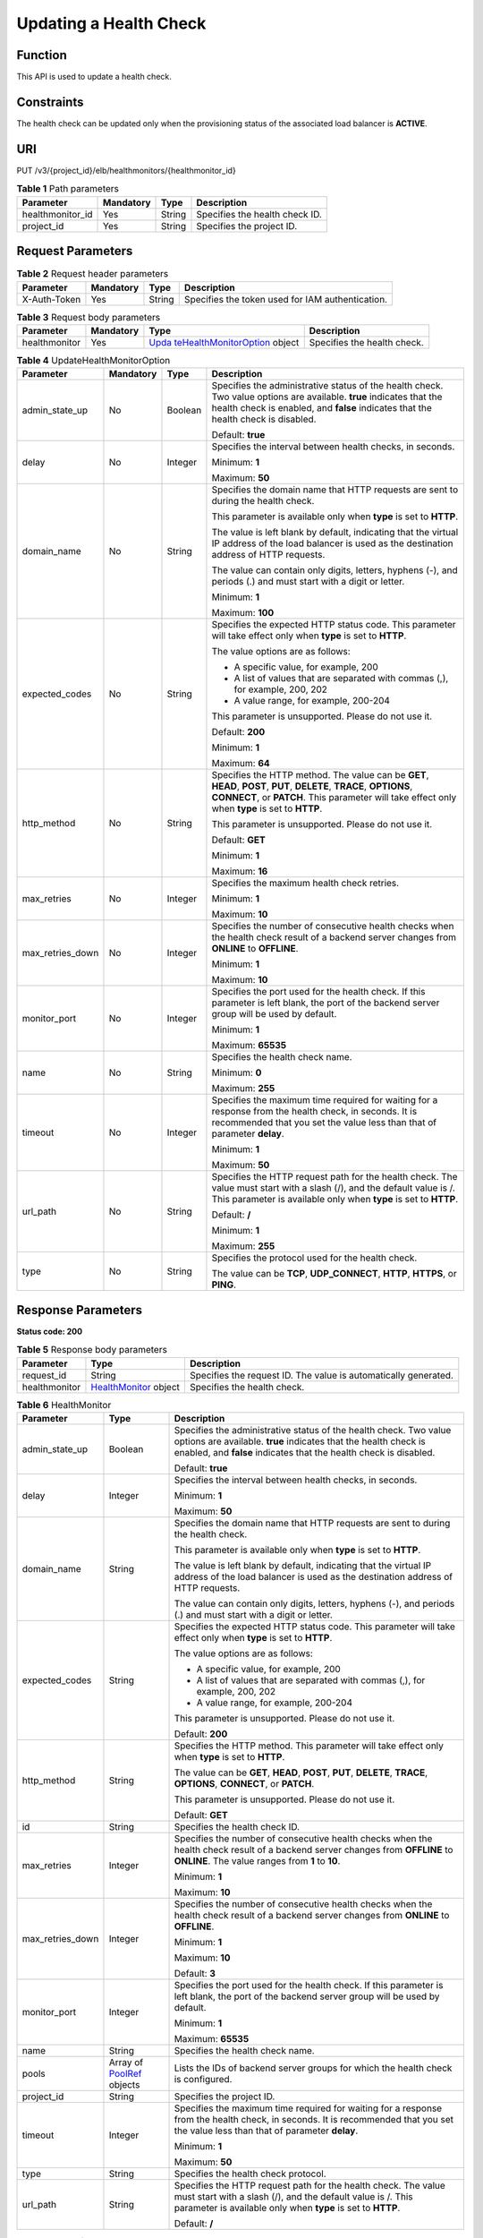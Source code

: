 Updating a Health Check
=======================

Function
^^^^^^^^

This API is used to update a health check.

Constraints
^^^^^^^^^^^

The health check can be updated only when the provisioning status of the associated load balancer is **ACTIVE**.

URI
^^^

PUT /v3/{project_id}/elb/healthmonitors/{healthmonitor_id}

.. table:: **Table 1** Path parameters

   ================ ========= ====== ==============================
   Parameter        Mandatory Type   Description
   ================ ========= ====== ==============================
   healthmonitor_id Yes       String Specifies the health check ID.
   project_id       Yes       String Specifies the project ID.
   ================ ========= ====== ==============================

Request Parameters
^^^^^^^^^^^^^^^^^^

.. table:: **Table 2** Request header parameters

   ============ ========= ====== ================================================
   Parameter    Mandatory Type   Description
   ============ ========= ====== ================================================
   X-Auth-Token Yes       String Specifies the token used for IAM authentication.
   ============ ========= ====== ================================================

.. table:: **Table 3** Request body parameters

   +---------------+-----------+-------------------------------------------+-----------------------------+
   | Parameter     | Mandatory | Type                                      | Description                 |
   +===============+===========+===========================================+=============================+
   | healthmonitor | Yes       | `Upda                                     | Specifies the health check. |
   |               |           | teHealthMonitorOption <#UpdateHealthMonit |                             |
   |               |           | or__request_UpdateHealthMonitorOption>`__ |                             |
   |               |           | object                                    |                             |
   +---------------+-----------+-------------------------------------------+-----------------------------+

.. table:: **Table 4** UpdateHealthMonitorOption

   +-----------------------------+-----------------------------+-----------------------------+-----------------------------+
   | Parameter                   | Mandatory                   | Type                        | Description                 |
   +=============================+=============================+=============================+=============================+
   | admin_state_up              | No                          | Boolean                     | Specifies the               |
   |                             |                             |                             | administrative status of    |
   |                             |                             |                             | the health check. Two value |
   |                             |                             |                             | options are available.      |
   |                             |                             |                             | **true** indicates that the |
   |                             |                             |                             | health check is enabled,    |
   |                             |                             |                             | and **false** indicates     |
   |                             |                             |                             | that the health check is    |
   |                             |                             |                             | disabled.                   |
   |                             |                             |                             |                             |
   |                             |                             |                             | Default: **true**           |
   +-----------------------------+-----------------------------+-----------------------------+-----------------------------+
   | delay                       | No                          | Integer                     | Specifies the interval      |
   |                             |                             |                             | between health checks, in   |
   |                             |                             |                             | seconds.                    |
   |                             |                             |                             |                             |
   |                             |                             |                             | Minimum: **1**              |
   |                             |                             |                             |                             |
   |                             |                             |                             | Maximum: **50**             |
   +-----------------------------+-----------------------------+-----------------------------+-----------------------------+
   | domain_name                 | No                          | String                      | Specifies the domain name   |
   |                             |                             |                             | that HTTP requests are sent |
   |                             |                             |                             | to during the health check. |
   |                             |                             |                             |                             |
   |                             |                             |                             | This parameter is available |
   |                             |                             |                             | only when **type** is set   |
   |                             |                             |                             | to **HTTP**.                |
   |                             |                             |                             |                             |
   |                             |                             |                             | The value is left blank by  |
   |                             |                             |                             | default, indicating that    |
   |                             |                             |                             | the virtual IP address of   |
   |                             |                             |                             | the load balancer is used   |
   |                             |                             |                             | as the destination address  |
   |                             |                             |                             | of HTTP requests.           |
   |                             |                             |                             |                             |
   |                             |                             |                             | The value can contain only  |
   |                             |                             |                             | digits, letters, hyphens    |
   |                             |                             |                             | (-), and periods (.) and    |
   |                             |                             |                             | must start with a digit or  |
   |                             |                             |                             | letter.                     |
   |                             |                             |                             |                             |
   |                             |                             |                             | Minimum: **1**              |
   |                             |                             |                             |                             |
   |                             |                             |                             | Maximum: **100**            |
   +-----------------------------+-----------------------------+-----------------------------+-----------------------------+
   | expected_codes              | No                          | String                      | Specifies the expected HTTP |
   |                             |                             |                             | status code. This parameter |
   |                             |                             |                             | will take effect only when  |
   |                             |                             |                             | **type** is set to          |
   |                             |                             |                             | **HTTP**.                   |
   |                             |                             |                             |                             |
   |                             |                             |                             | The value options are as    |
   |                             |                             |                             | follows:                    |
   |                             |                             |                             |                             |
   |                             |                             |                             | -  A specific value, for    |
   |                             |                             |                             |    example, 200             |
   |                             |                             |                             |                             |
   |                             |                             |                             | -  A list of values that    |
   |                             |                             |                             |    are separated with       |
   |                             |                             |                             |    commas (,), for example, |
   |                             |                             |                             |    200, 202                 |
   |                             |                             |                             |                             |
   |                             |                             |                             | -  A value range, for       |
   |                             |                             |                             |    example, 200-204         |
   |                             |                             |                             |                             |
   |                             |                             |                             | This parameter is           |
   |                             |                             |                             | unsupported. Please do not  |
   |                             |                             |                             | use it.                     |
   |                             |                             |                             |                             |
   |                             |                             |                             | Default: **200**            |
   |                             |                             |                             |                             |
   |                             |                             |                             | Minimum: **1**              |
   |                             |                             |                             |                             |
   |                             |                             |                             | Maximum: **64**             |
   +-----------------------------+-----------------------------+-----------------------------+-----------------------------+
   | http_method                 | No                          | String                      | Specifies the HTTP method.  |
   |                             |                             |                             | The value can be **GET**,   |
   |                             |                             |                             | **HEAD**, **POST**,         |
   |                             |                             |                             | **PUT**, **DELETE**,        |
   |                             |                             |                             | **TRACE**, **OPTIONS**,     |
   |                             |                             |                             | **CONNECT**, or **PATCH**.  |
   |                             |                             |                             | This parameter will take    |
   |                             |                             |                             | effect only when **type**   |
   |                             |                             |                             | is set to **HTTP**.         |
   |                             |                             |                             |                             |
   |                             |                             |                             | This parameter is           |
   |                             |                             |                             | unsupported. Please do not  |
   |                             |                             |                             | use it.                     |
   |                             |                             |                             |                             |
   |                             |                             |                             | Default: **GET**            |
   |                             |                             |                             |                             |
   |                             |                             |                             | Minimum: **1**              |
   |                             |                             |                             |                             |
   |                             |                             |                             | Maximum: **16**             |
   +-----------------------------+-----------------------------+-----------------------------+-----------------------------+
   | max_retries                 | No                          | Integer                     | Specifies the maximum       |
   |                             |                             |                             | health check retries.       |
   |                             |                             |                             |                             |
   |                             |                             |                             | Minimum: **1**              |
   |                             |                             |                             |                             |
   |                             |                             |                             | Maximum: **10**             |
   +-----------------------------+-----------------------------+-----------------------------+-----------------------------+
   | max_retries_down            | No                          | Integer                     | Specifies the number of     |
   |                             |                             |                             | consecutive health checks   |
   |                             |                             |                             | when the health check       |
   |                             |                             |                             | result of a backend server  |
   |                             |                             |                             | changes from **ONLINE** to  |
   |                             |                             |                             | **OFFLINE**.                |
   |                             |                             |                             |                             |
   |                             |                             |                             | Minimum: **1**              |
   |                             |                             |                             |                             |
   |                             |                             |                             | Maximum: **10**             |
   +-----------------------------+-----------------------------+-----------------------------+-----------------------------+
   | monitor_port                | No                          | Integer                     | Specifies the port used for |
   |                             |                             |                             | the health check. If this   |
   |                             |                             |                             | parameter is left blank,    |
   |                             |                             |                             | the port of the backend     |
   |                             |                             |                             | server group will be used   |
   |                             |                             |                             | by default.                 |
   |                             |                             |                             |                             |
   |                             |                             |                             | Minimum: **1**              |
   |                             |                             |                             |                             |
   |                             |                             |                             | Maximum: **65535**          |
   +-----------------------------+-----------------------------+-----------------------------+-----------------------------+
   | name                        | No                          | String                      | Specifies the health check  |
   |                             |                             |                             | name.                       |
   |                             |                             |                             |                             |
   |                             |                             |                             | Minimum: **0**              |
   |                             |                             |                             |                             |
   |                             |                             |                             | Maximum: **255**            |
   +-----------------------------+-----------------------------+-----------------------------+-----------------------------+
   | timeout                     | No                          | Integer                     | Specifies the maximum time  |
   |                             |                             |                             | required for waiting for a  |
   |                             |                             |                             | response from the health    |
   |                             |                             |                             | check, in seconds. It is    |
   |                             |                             |                             | recommended that you set    |
   |                             |                             |                             | the value less than that of |
   |                             |                             |                             | parameter **delay**.        |
   |                             |                             |                             |                             |
   |                             |                             |                             | Minimum: **1**              |
   |                             |                             |                             |                             |
   |                             |                             |                             | Maximum: **50**             |
   +-----------------------------+-----------------------------+-----------------------------+-----------------------------+
   | url_path                    | No                          | String                      | Specifies the HTTP request  |
   |                             |                             |                             | path for the health check.  |
   |                             |                             |                             | The value must start with a |
   |                             |                             |                             | slash (/), and the default  |
   |                             |                             |                             | value is /. This parameter  |
   |                             |                             |                             | is available only when      |
   |                             |                             |                             | **type** is set to          |
   |                             |                             |                             | **HTTP**.                   |
   |                             |                             |                             |                             |
   |                             |                             |                             | Default: **/**              |
   |                             |                             |                             |                             |
   |                             |                             |                             | Minimum: **1**              |
   |                             |                             |                             |                             |
   |                             |                             |                             | Maximum: **255**            |
   +-----------------------------+-----------------------------+-----------------------------+-----------------------------+
   | type                        | No                          | String                      | Specifies the protocol used |
   |                             |                             |                             | for the health check.       |
   |                             |                             |                             |                             |
   |                             |                             |                             | The value can be **TCP**,   |
   |                             |                             |                             | **UDP_CONNECT**, **HTTP**,  |
   |                             |                             |                             | **HTTPS**, or **PING**.     |
   +-----------------------------+-----------------------------+-----------------------------+-----------------------------+

Response Parameters
^^^^^^^^^^^^^^^^^^^

**Status code: 200**

.. table:: **Table 5** Response body parameters

   +---------------+-------------------------------------------------+-------------------------------------------------+
   | Parameter     | Type                                            | Description                                     |
   +===============+=================================================+=================================================+
   | request_id    | String                                          | Specifies the request ID. The value is          |
   |               |                                                 | automatically generated.                        |
   +---------------+-------------------------------------------------+-------------------------------------------------+
   | healthmonitor | `HealthMonitor <#                               | Specifies the health check.                     |
   |               | UpdateHealthMonitor__response_HealthMonitor>`__ |                                                 |
   |               | object                                          |                                                 |
   +---------------+-------------------------------------------------+-------------------------------------------------+

.. table:: **Table 6** HealthMonitor

   +---------------------------------------+---------------------------------------+---------------------------------------+
   | Parameter                             | Type                                  | Description                           |
   +=======================================+=======================================+=======================================+
   | admin_state_up                        | Boolean                               | Specifies the administrative status   |
   |                                       |                                       | of the health check. Two value        |
   |                                       |                                       | options are available. **true**       |
   |                                       |                                       | indicates that the health check is    |
   |                                       |                                       | enabled, and **false** indicates that |
   |                                       |                                       | the health check is disabled.         |
   |                                       |                                       |                                       |
   |                                       |                                       | Default: **true**                     |
   +---------------------------------------+---------------------------------------+---------------------------------------+
   | delay                                 | Integer                               | Specifies the interval between health |
   |                                       |                                       | checks, in seconds.                   |
   |                                       |                                       |                                       |
   |                                       |                                       | Minimum: **1**                        |
   |                                       |                                       |                                       |
   |                                       |                                       | Maximum: **50**                       |
   +---------------------------------------+---------------------------------------+---------------------------------------+
   | domain_name                           | String                                | Specifies the domain name that HTTP   |
   |                                       |                                       | requests are sent to during the       |
   |                                       |                                       | health check.                         |
   |                                       |                                       |                                       |
   |                                       |                                       | This parameter is available only when |
   |                                       |                                       | **type** is set to **HTTP**.          |
   |                                       |                                       |                                       |
   |                                       |                                       | The value is left blank by default,   |
   |                                       |                                       | indicating that the virtual IP        |
   |                                       |                                       | address of the load balancer is used  |
   |                                       |                                       | as the destination address of HTTP    |
   |                                       |                                       | requests.                             |
   |                                       |                                       |                                       |
   |                                       |                                       | The value can contain only digits,    |
   |                                       |                                       | letters, hyphens (-), and periods (.) |
   |                                       |                                       | and must start with a digit or        |
   |                                       |                                       | letter.                               |
   +---------------------------------------+---------------------------------------+---------------------------------------+
   | expected_codes                        | String                                | Specifies the expected HTTP status    |
   |                                       |                                       | code. This parameter will take effect |
   |                                       |                                       | only when **type** is set to          |
   |                                       |                                       | **HTTP**.                             |
   |                                       |                                       |                                       |
   |                                       |                                       | The value options are as follows:     |
   |                                       |                                       |                                       |
   |                                       |                                       | -  A specific value, for example, 200 |
   |                                       |                                       |                                       |
   |                                       |                                       | -  A list of values that are          |
   |                                       |                                       |    separated with commas (,), for     |
   |                                       |                                       |    example, 200, 202                  |
   |                                       |                                       |                                       |
   |                                       |                                       | -  A value range, for example,        |
   |                                       |                                       |    200-204                            |
   |                                       |                                       |                                       |
   |                                       |                                       | This parameter is unsupported. Please |
   |                                       |                                       | do not use it.                        |
   |                                       |                                       |                                       |
   |                                       |                                       | Default: **200**                      |
   +---------------------------------------+---------------------------------------+---------------------------------------+
   | http_method                           | String                                | Specifies the HTTP method. This       |
   |                                       |                                       | parameter will take effect only when  |
   |                                       |                                       | **type** is set to **HTTP**.          |
   |                                       |                                       |                                       |
   |                                       |                                       | The value can be **GET**, **HEAD**,   |
   |                                       |                                       | **POST**, **PUT**, **DELETE**,        |
   |                                       |                                       | **TRACE**, **OPTIONS**, **CONNECT**,  |
   |                                       |                                       | or **PATCH**.                         |
   |                                       |                                       |                                       |
   |                                       |                                       | This parameter is unsupported. Please |
   |                                       |                                       | do not use it.                        |
   |                                       |                                       |                                       |
   |                                       |                                       | Default: **GET**                      |
   +---------------------------------------+---------------------------------------+---------------------------------------+
   | id                                    | String                                | Specifies the health check ID.        |
   +---------------------------------------+---------------------------------------+---------------------------------------+
   | max_retries                           | Integer                               | Specifies the number of consecutive   |
   |                                       |                                       | health checks when the health check   |
   |                                       |                                       | result of a backend server changes    |
   |                                       |                                       | from **OFFLINE** to **ONLINE**. The   |
   |                                       |                                       | value ranges from **1** to **10**.    |
   |                                       |                                       |                                       |
   |                                       |                                       | Minimum: **1**                        |
   |                                       |                                       |                                       |
   |                                       |                                       | Maximum: **10**                       |
   +---------------------------------------+---------------------------------------+---------------------------------------+
   | max_retries_down                      | Integer                               | Specifies the number of consecutive   |
   |                                       |                                       | health checks when the health check   |
   |                                       |                                       | result of a backend server changes    |
   |                                       |                                       | from **ONLINE** to **OFFLINE**.       |
   |                                       |                                       |                                       |
   |                                       |                                       | Minimum: **1**                        |
   |                                       |                                       |                                       |
   |                                       |                                       | Maximum: **10**                       |
   |                                       |                                       |                                       |
   |                                       |                                       | Default: **3**                        |
   +---------------------------------------+---------------------------------------+---------------------------------------+
   | monitor_port                          | Integer                               | Specifies the port used for the       |
   |                                       |                                       | health check. If this parameter is    |
   |                                       |                                       | left blank, the port of the backend   |
   |                                       |                                       | server group will be used by default. |
   |                                       |                                       |                                       |
   |                                       |                                       | Minimum: **1**                        |
   |                                       |                                       |                                       |
   |                                       |                                       | Maximum: **65535**                    |
   +---------------------------------------+---------------------------------------+---------------------------------------+
   | name                                  | String                                | Specifies the health check name.      |
   +---------------------------------------+---------------------------------------+---------------------------------------+
   | pools                                 | Array of                              | Lists the IDs of backend server       |
   |                                       | `PoolRef <#Upda                       | groups for which the health check is  |
   |                                       | teHealthMonitor__response_PoolRef>`__ | configured.                           |
   |                                       | objects                               |                                       |
   +---------------------------------------+---------------------------------------+---------------------------------------+
   | project_id                            | String                                | Specifies the project ID.             |
   +---------------------------------------+---------------------------------------+---------------------------------------+
   | timeout                               | Integer                               | Specifies the maximum time required   |
   |                                       |                                       | for waiting for a response from the   |
   |                                       |                                       | health check, in seconds. It is       |
   |                                       |                                       | recommended that you set the value    |
   |                                       |                                       | less than that of parameter           |
   |                                       |                                       | **delay**.                            |
   |                                       |                                       |                                       |
   |                                       |                                       | Minimum: **1**                        |
   |                                       |                                       |                                       |
   |                                       |                                       | Maximum: **50**                       |
   +---------------------------------------+---------------------------------------+---------------------------------------+
   | type                                  | String                                | Specifies the health check protocol.  |
   +---------------------------------------+---------------------------------------+---------------------------------------+
   | url_path                              | String                                | Specifies the HTTP request path for   |
   |                                       |                                       | the health check. The value must      |
   |                                       |                                       | start with a slash (/), and the       |
   |                                       |                                       | default value is /. This parameter is |
   |                                       |                                       | available only when **type** is set   |
   |                                       |                                       | to **HTTP**.                          |
   |                                       |                                       |                                       |
   |                                       |                                       | Default: **/**                        |
   +---------------------------------------+---------------------------------------+---------------------------------------+

.. table:: **Table 7** PoolRef

   ========= ====== =============================================
   Parameter Type   Description
   ========= ====== =============================================
   id        String Specifies the ID of the backend server group.
   ========= ====== =============================================

Example Requests
^^^^^^^^^^^^^^^^

.. code:: screen

   PUT

   https://{elb_endpoint}/v3/99a3fff0d03c428eac3678da6a7d0f24/elb/healthmonitors/c2b210b2-60c4-449d-91e2-9e9ea1dd7441

   {
     "healthmonitor" : {
       "name" : "My Healthmonitor update",
       "max_retries" : 10,
       "delay" : 10
     }
   }

Example Responses
^^^^^^^^^^^^^^^^^

**Status code: 200**

Successful request.

.. code:: screen

   {
     "request_id" : "08d6ffea-d092-4cfa-860a-e364f3bef1be",
     "healthmonitor" : {
       "id" : "c2b210b2-60c4-449d-91e2-9e9ea1dd7441",
       "project_id" : "99a3fff0d03c428eac3678da6a7d0f24",
       "name" : "My Healthmonitor update",
       "delay" : 10,
       "max_retries" : 10,
       "pools" : [ {
         "id" : "488acc50-6bcf-423d-8f0a-0f4184f5b8a0"
       } ],
       "admin_state_up" : true,
       "timeout" : 30,
       "type" : "HTTP",
       "expected_codes" : "200",
       "url_path" : "/",
       "http_method" : "GET"
     }
   }

Status Codes
^^^^^^^^^^^^

=========== ===================
Status Code Description
=========== ===================
200         Successful request.
=========== ===================

Error Codes
^^^^^^^^^^^

See `Error Codes <errorcode.html>`__.

**Parent topic:** `Health Check <topic_300000008.html>`__
